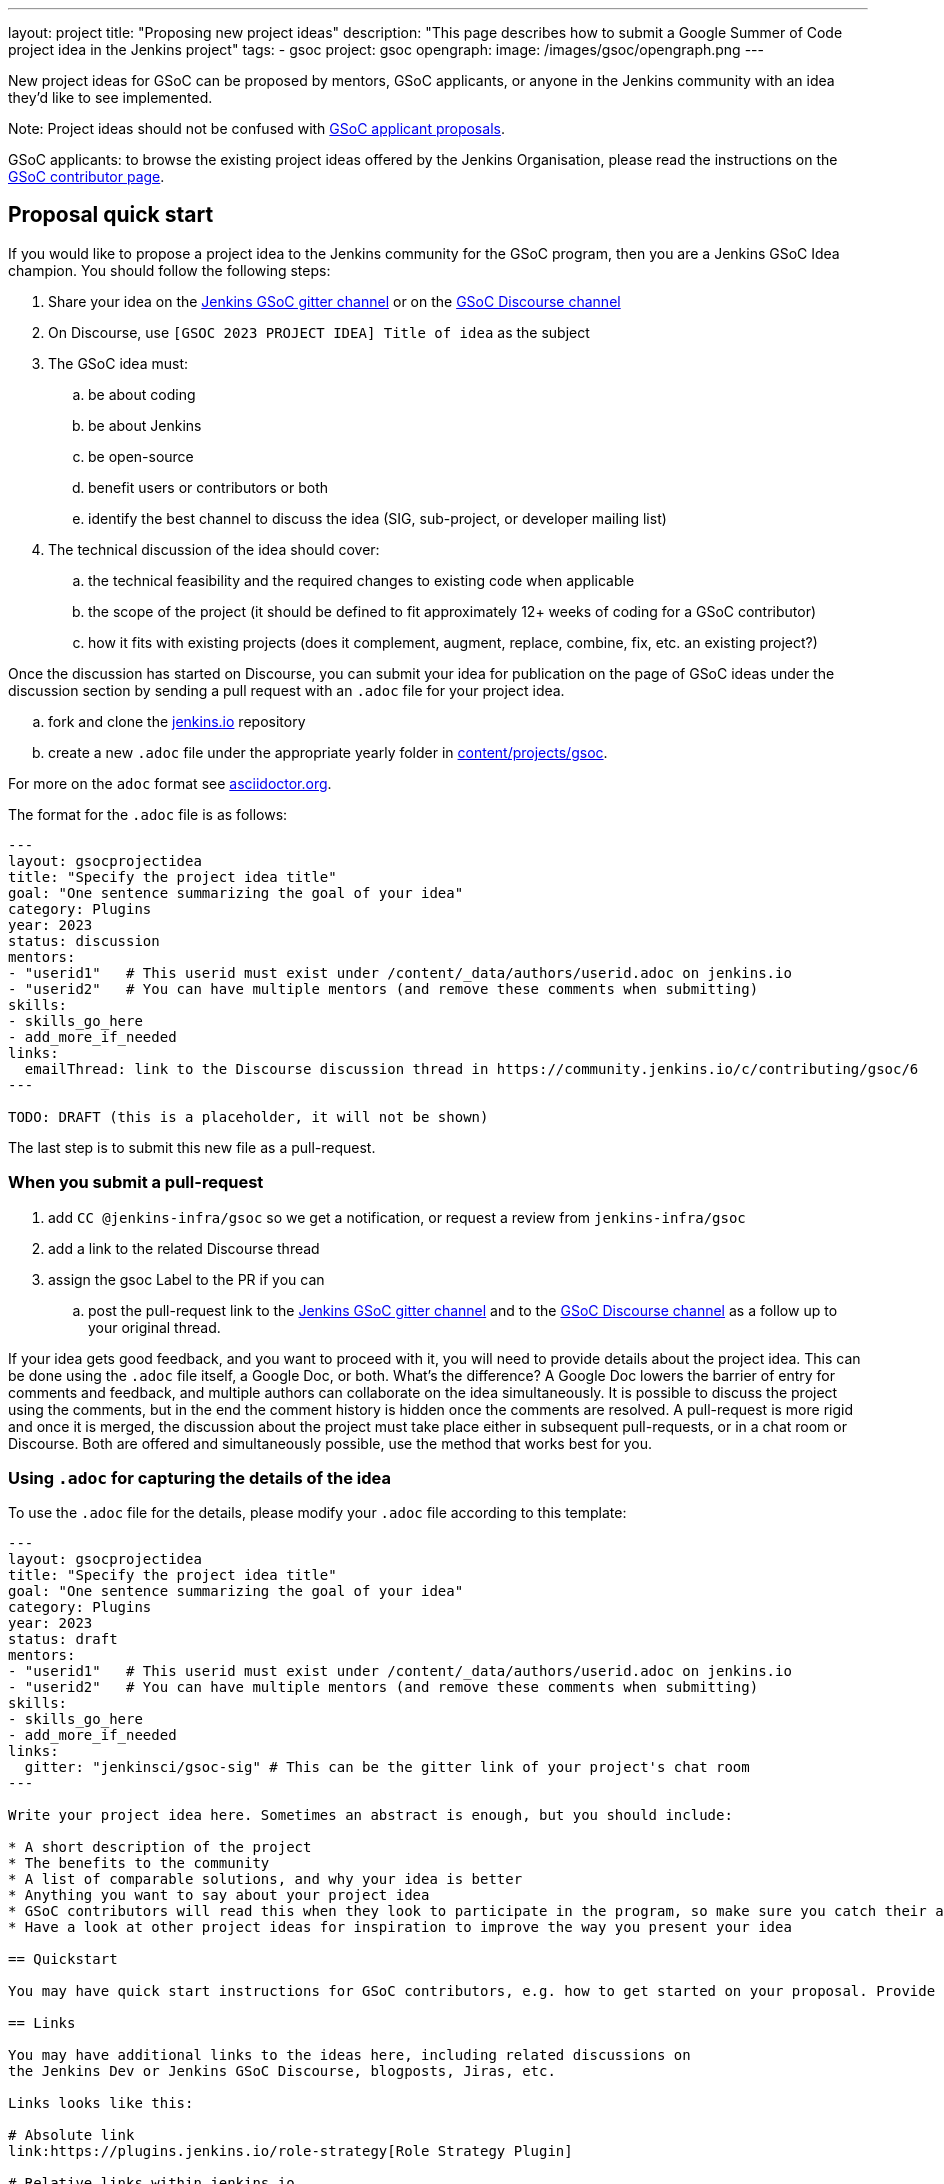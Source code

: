 ---
layout: project
title: "Proposing new project ideas"
description: "This page describes how to submit a Google Summer of Code project idea in the Jenkins project"
tags:
- gsoc
project: gsoc
opengraph:
  image: /images/gsoc/opengraph.png
---

New project ideas for GSoC can be proposed by mentors, GSoC applicants, or anyone in the Jenkins
community with an idea they'd like to see implemented.

Note: Project ideas should not be confused with link:../students#student-proposals[GSoC applicant proposals].

GSoC applicants: to browse the existing project ideas offered by the Jenkins Organisation,
please read the instructions on the link:../students/[GSoC contributor page].

== Proposal quick start

If you would like to propose a project idea to the Jenkins community for the GSoC program,
then you are a Jenkins GSoC Idea champion. You should follow the following steps:

. Share your idea on the link:https://app.gitter.im/#/room/#jenkinsci_gsoc-sig:gitter.im[Jenkins GSoC gitter channel] or on the
link:https://community.jenkins.io/c/contributing/gsoc/6[GSoC Discourse channel]
. On Discourse, use `[GSOC 2023 PROJECT IDEA] Title of idea` as the subject
. The GSoC idea must:
.. be about coding
.. be about Jenkins
.. be open-source
.. benefit users or contributors or both
.. identify the best channel to discuss the idea (SIG, sub-project, or developer mailing list)
. The technical discussion of the idea should cover:
.. the technical feasibility and the required changes to existing code when applicable
.. the scope of the project (it should be defined to fit approximately 12+ weeks of coding for a GSoC contributor)
.. how it fits with existing projects (does it complement, augment, replace, combine, fix, etc. an existing project?)

Once the discussion has started on Discourse,
you can submit your idea for publication on the page of GSoC ideas under the discussion section
by sending a pull request with an `.adoc` file for your project idea.

.. fork and clone the link:https://github.com/jenkins-infra/jenkins.io[jenkins.io] repository
.. create a new `.adoc` file under the appropriate yearly folder in
link:https://github.com/jenkins-infra/jenkins.io/tree/master/content/projects/gsoc[content/projects/gsoc].

For more on the `adoc` format see link:https://asciidoctor.org/[asciidoctor.org].

The format for the `.adoc` file is as follows:

```
---
layout: gsocprojectidea
title: "Specify the project idea title"
goal: "One sentence summarizing the goal of your idea"
category: Plugins
year: 2023
status: discussion
mentors:
- "userid1"   # This userid must exist under /content/_data/authors/userid.adoc on jenkins.io
- "userid2"   # You can have multiple mentors (and remove these comments when submitting)
skills:
- skills_go_here
- add_more_if_needed
links:
  emailThread: link to the Discourse discussion thread in https://community.jenkins.io/c/contributing/gsoc/6
---

TODO: DRAFT (this is a placeholder, it will not be shown)
```

The last step is to submit this new file as a pull-request.

[[submit_pr]]
=== When you submit a pull-request

. add `CC @jenkins-infra/gsoc` so we get a notification, or request a review from `jenkins-infra/gsoc`
. add a link to the related Discourse thread
. assign the gsoc Label to the PR if you can
.. post the pull-request link to the
link:https://app.gitter.im/#/room/#jenkinsci_gsoc-sig:gitter.im[Jenkins GSoC gitter channel] and to the
link:https://community.jenkins.io/c/contributing/gsoc/6[GSoC Discourse channel] as a follow up to your original thread.

If your idea gets good feedback, and you want to proceed with it,
you will need to provide details about the project idea.
This can be done using the `.adoc` file itself, a Google Doc, or both.
What's the difference?
A Google Doc lowers the barrier of entry for comments and feedback, and multiple authors can collaborate on the idea simultaneously.
It is possible to discuss the project using the comments, but in the end the comment history is hidden once the comments are resolved.
A pull-request is more rigid and once it is merged, the discussion about the project must take place either in subsequent pull-requests,
or in a chat room or Discourse. Both are offered and simultaneously possible, use the method that works best for you.


=== Using `.adoc` for capturing the details of the idea

To use the `.adoc` file for the details, please modify your `.adoc` file according to this template:


```
---
layout: gsocprojectidea
title: "Specify the project idea title"
goal: "One sentence summarizing the goal of your idea"
category: Plugins
year: 2023
status: draft
mentors:
- "userid1"   # This userid must exist under /content/_data/authors/userid.adoc on jenkins.io
- "userid2"   # You can have multiple mentors (and remove these comments when submitting)
skills:
- skills_go_here
- add_more_if_needed
links:
  gitter: "jenkinsci/gsoc-sig" # This can be the gitter link of your project's chat room
---

Write your project idea here. Sometimes an abstract is enough, but you should include:

* A short description of the project
* The benefits to the community
* A list of comparable solutions, and why your idea is better
* Anything you want to say about your project idea
* GSoC contributors will read this when they look to participate in the program, so make sure you catch their attention!
* Have a look at other project ideas for inspiration to improve the way you present your idea

== Quickstart

You may have quick start instructions for GSoC contributors, e.g. how to get started on your proposal. Provide this information here.

== Links

You may have additional links to the ideas here, including related discussions on
the Jenkins Dev or Jenkins GSoC Discourse, blogposts, Jiras, etc.

Links looks like this:

# Absolute link
link:https://plugins.jenkins.io/role-strategy[Role Strategy Plugin]

# Relative links within jenkins.io
link:../../students[Information page for GSoC contributors]


== Newbie-friendly issues

If you are a potential mentor, propose examples of tickets the applicants could
study while preparing their project proposals.
We do NOT require GSoC contributors to make contributions before applying,
but such tasks may help to select GSoC contributors who are interested to work on the project.
```

=== Using a Google Doc for capturing the details of the idea

To use a Google Doc for the details, please modify your `.adoc` file according to this template:

```
---
layout: gsocprojectidea
title: "Specify the project idea title"
goal: "One sentence summarizing the goal of your idea"
category: Plugins
year: 2023
status: draft
showGoogleDoc: true  # This line causes the google doc to be embedded on jenkins.io
mentors:
- "userid1"   # This userid must exist under /content/_data/authors/userid.adoc on jenkins.io
- "userid2"   # You can have multiple mentors (and remove these comments when submitting)
skills:
- skills_go_here
- add_more_if_needed
links:
  draft: <link to Google Doc>
---
See Google doc.
```

=== Using both the `.adoc` and the Google Doc

To use both, add a `draft` entry to the `links` like this:
```
links:
    draft: <link to google doc>
    ...
```

And remove the line that says `showGoogleDoc: true`.

The `.adoc` will be displayed, and the Google Doc will be linked at the bottom.

=== Additional links

The `.adoc` can have links to chat rooms, Discourse channel, mailing lists etc. Simply name the links
and they will be displayed:

```
links:
    mailing list: https://somelink to the mailing list
    chat: https://some link to a chat room on gitter or slask or other
```

== Submitting the project details

Whether you use a Google Doc, the `.adoc` file or both to document the details of the project idea,
you need to submit a pull-request, following the link:#submit_pr[process described] earlier in this document.
Make sure you post and follow up to all the places where your idea is discussed
so that participants get the link to the Google Doc.

== Publishing the idea

Project ideas are published once they have been reviewed by the Org Admin team to ensure they contain
enough information, all the expected sections, and that the meta information is correct (sig, links, mentors, etc.).

Publishing is done via a pull-request that changes the status to `published`.

== Requirements

* GSoC is about code (though it may and likely should include some documentation)
* Projects should be about Jenkins (plugins, core, infrastructure, integration, test frameworks, etc.)
* Projects should be potentially doable by a GSoC contributors in 12+ weeks
* If your project takes multiple years, try to split it in 12+ weeks long chunks so it fits with the GSoC timeline

You can find more information about requirements and practices in the
link:https://google.github.io/gsocguides/mentor/[GSoC Mentor Guide].

== Examples

Need some hints? Here are examples of project ideas:

* A new plugin for integration with various development tools or services
* link:/doc/developer/plugin-governance/adopt-a-plugin/[Adopting an existing plugin],
extending it by adding new features like link:/doc/book/pipeline/[Jenkins Pipeline]
* Working on major feature requests from the link:https://issues.jenkins.io/secure/Dashboard.jspa[Jenkins bugtracker]
* Creating new demo and reference setups,
powered by various "-as-Code" engines (e.g. Jenkins Pipeline, JobDSL, Docker, link:/projects/gsoc/gsoc2018-project-ideas/#jenkins-configuration-as-code[Configuration-as-Code plugin], etc.)

== Notes for GSoC applicants

Although we encourage GSoC applicants to propose their own project ideas, we cannot guarantee
that will find potential mentors for every proposal, especially for narrow areas.
During the selection phase we won't be able to accept proposals without mentors, so
we highly recommend getting initial feedback in the GSoC Discourse channel before spending too much
time on such proposals.


== More examples of how to write project ideas

Refer to the following files on Github for additional example to format your project idea submission:

* link:https://github.com/jenkins-infra/jenkins.io/blob/master/content/projects/gsoc/2019/project-ideas/artifactory-rest-plugin.adoc[Project idea with link to a Google Doc]
* link:https://github.com/jenkins-infra/jenkins.io/blob/master/content/projects/gsoc/2019/project-ideas/role-strategy-ux.adoc[Project idea with no link to Google Doc]
